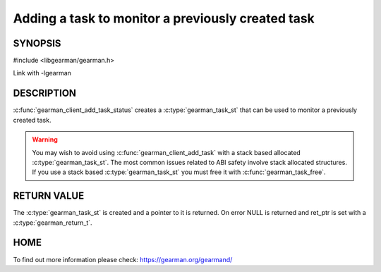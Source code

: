 ==================================================
Adding a task to monitor a previously created task
==================================================

-------- 
SYNOPSIS 
--------

#include <libgearman/gearman.h>

.. c:function:: gearman_task_st *gearman_client_add_task_status(gearman_client_st *client, gearman_task_st *task, void *context, const char *job_handle, gearman_return_t *ret_ptr)

Link with -lgearman

-----------
DESCRIPTION
-----------

:c:func:`gearman_client_add_task_status` creates a :c:type:`gearman_task_st` that can be used to monitor a previously created task.

.. warning::
        You may wish to avoid using :c:func:`gearman_client_add_task` with a
        stack based allocated :c:type:`gearman_task_st`. The most common issues related to ABI safety involve
        stack allocated structures. If you use a stack based :c:type:`gearman_task_st` you must free it with :c:func:`gearman_task_free`.

------------
RETURN VALUE
------------

The :c:type:`gearman_task_st` is created and a pointer to it is returned. On error NULL is returned and ret_ptr is set with a :c:type:`gearman_return_t`.

----
HOME
----

To find out more information please check:
`https://gearman.org/gearmand/ <https://gearman.org/gearmand/>`_


.. seealso::
  :manpage:`gearmand(8)` :manpage:`libgearman(3)` :manpage:`gearman_task_st(3)`


